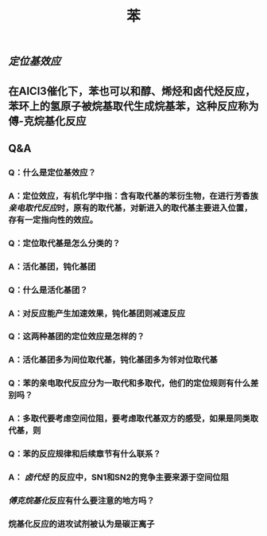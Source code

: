 #+TITLE: 苯

** [[定位基效应]]
** 在AlCl3催化下，苯也可以和醇、烯烃和卤代烃反应，苯环上的氢原子被烷基取代生成烷基苯，这种反应称为傅-克烷基化反应
** Q&A
*** Q：什么是定位基效应？
*** A：定位效应，有机化学中指：含有取代基的苯衍生物，在进行芳香族[[亲电取代反应]]时，原有的取代基，对新进入的取代基主要进入位置，存有一定指向性的效应。
*** Q：定位取代基是怎么分类的？
*** A：活化基团，钝化基团
*** Q：什么是活化基团？
   :PROPERTIES:
   :CUSTOM_ID: 5f3df3e8-200e-4047-a1ad-3d1a1754b7f6
   :END:
*** A：对反应能产生加速效果，钝化基团则减速反应
*** Q：这两种基团的定位效应是怎样的？
*** A：活化基团多为间位取代基，钝化基团多为邻对位取代基
*** Q：苯的亲电取代反应分为一取代和多取代，他们的定位规则有什么差别吗？
*** A：多取代要考虑空间位阻，要考虑取代基双方的感受，如果是同类取代基，则
*** Q：苯的反应规律和后续章节有什么联系？
*** A： [[卤代烃]] 的反应中，SN1和SN2的竞争主要来源于空间位阻
   :PROPERTIES:
   :CUSTOM_ID: 5f3d2b2c-49c9-4196-9def-064a652cf327
   :END:
*** [[傅克烷基化]]反应有什么要注意的地方吗？
*** 烷基化反应的进攻试剂被认为是碳正离子

